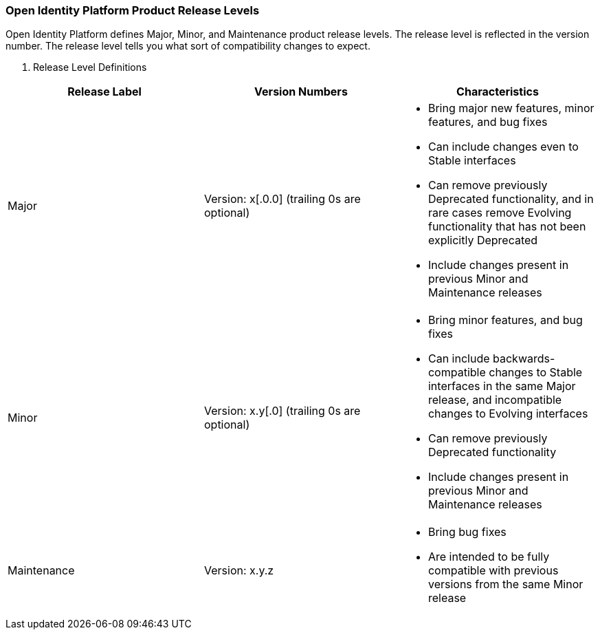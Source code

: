 ////
  The contents of this file are subject to the terms of the Common Development and
  Distribution License (the License). You may not use this file except in compliance with the
  License.

  You can obtain a copy of the License at legal/CDDLv1.0.txt. See the License for the
  specific language governing permission and limitations under the License.

  When distributing Covered Software, include this CDDL Header Notice in each file and include
  the License file at legal/CDDLv1.0.txt. If applicable, add the following below the CDDL
  Header, with the fields enclosed by brackets [] replaced by your own identifying
  information: "Portions copyright [year] [name of copyright owner]".

  Copyright 2017 ForgeRock AS.
  Portions Copyright 2024 3A Systems LLC.
////

[#release-levels]
=== Open Identity Platform Product Release Levels

Open Identity Platform defines Major, Minor, and Maintenance product release levels. The release level is reflected in the version number. The release level tells you what sort of compatibility changes to expect.

[#table-release-levels]
. Release Level Definitions
[cols="20%,20%,60%"]
|===
|Release Label |Version Numbers |Characteristics

a|Major

a|Version: x[.0.0] (trailing 0s are optional)

a|
* Bring major new features, minor features, and bug fixes

* Can include changes even to Stable interfaces

* Can remove previously Deprecated functionality, and in rare cases remove Evolving functionality that has not been explicitly Deprecated

* Include changes present in previous Minor and Maintenance releases

a|Minor

a|Version: x.y[.0] (trailing 0s are optional)

a|
* Bring minor features, and bug fixes

* Can include backwards-compatible changes to Stable interfaces in the same Major release, and incompatible changes to Evolving interfaces

* Can remove previously Deprecated functionality

* Include changes present in previous Minor and Maintenance releases

a|Maintenance

a|Version: x.y.z

a|
* Bring bug fixes

* Are intended to be fully compatible with previous versions from the same Minor release


|===




